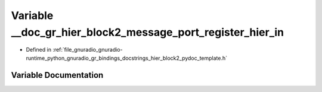 .. _exhale_variable_hier__block2__pydoc__template_8h_1a2bee426c26a157a7afb39f4554d5fea9:

Variable __doc_gr_hier_block2_message_port_register_hier_in
===========================================================

- Defined in :ref:`file_gnuradio_gnuradio-runtime_python_gnuradio_gr_bindings_docstrings_hier_block2_pydoc_template.h`


Variable Documentation
----------------------


.. doxygenvariable:: __doc_gr_hier_block2_message_port_register_hier_in
   :project: gnuradio